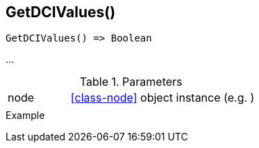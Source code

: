 [[func-getdcivalues]]
== GetDCIValues()

// TODO: add description

[source,c]
----
GetDCIValues() => Boolean
----

…

.Parameters
[cols="1,3" grid="none", frame="none"]
|===
|node|<<class-node>> object instance (e.g. )
||
|===

.Return

.Example
[.source]
....
....
